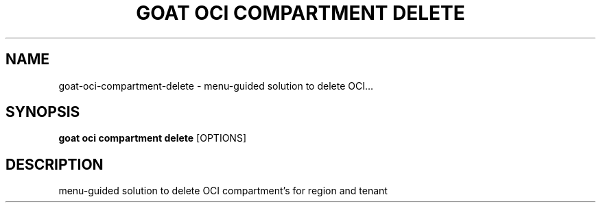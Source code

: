 .TH "GOAT OCI COMPARTMENT DELETE" "1" "2023-09-21" "2023.9.20.2226" "goat oci compartment delete Manual"
.SH NAME
goat\-oci\-compartment\-delete \- menu-guided solution to delete OCI...
.SH SYNOPSIS
.B goat oci compartment delete
[OPTIONS]
.SH DESCRIPTION
menu-guided solution to delete OCI compartment's for region and tenant
